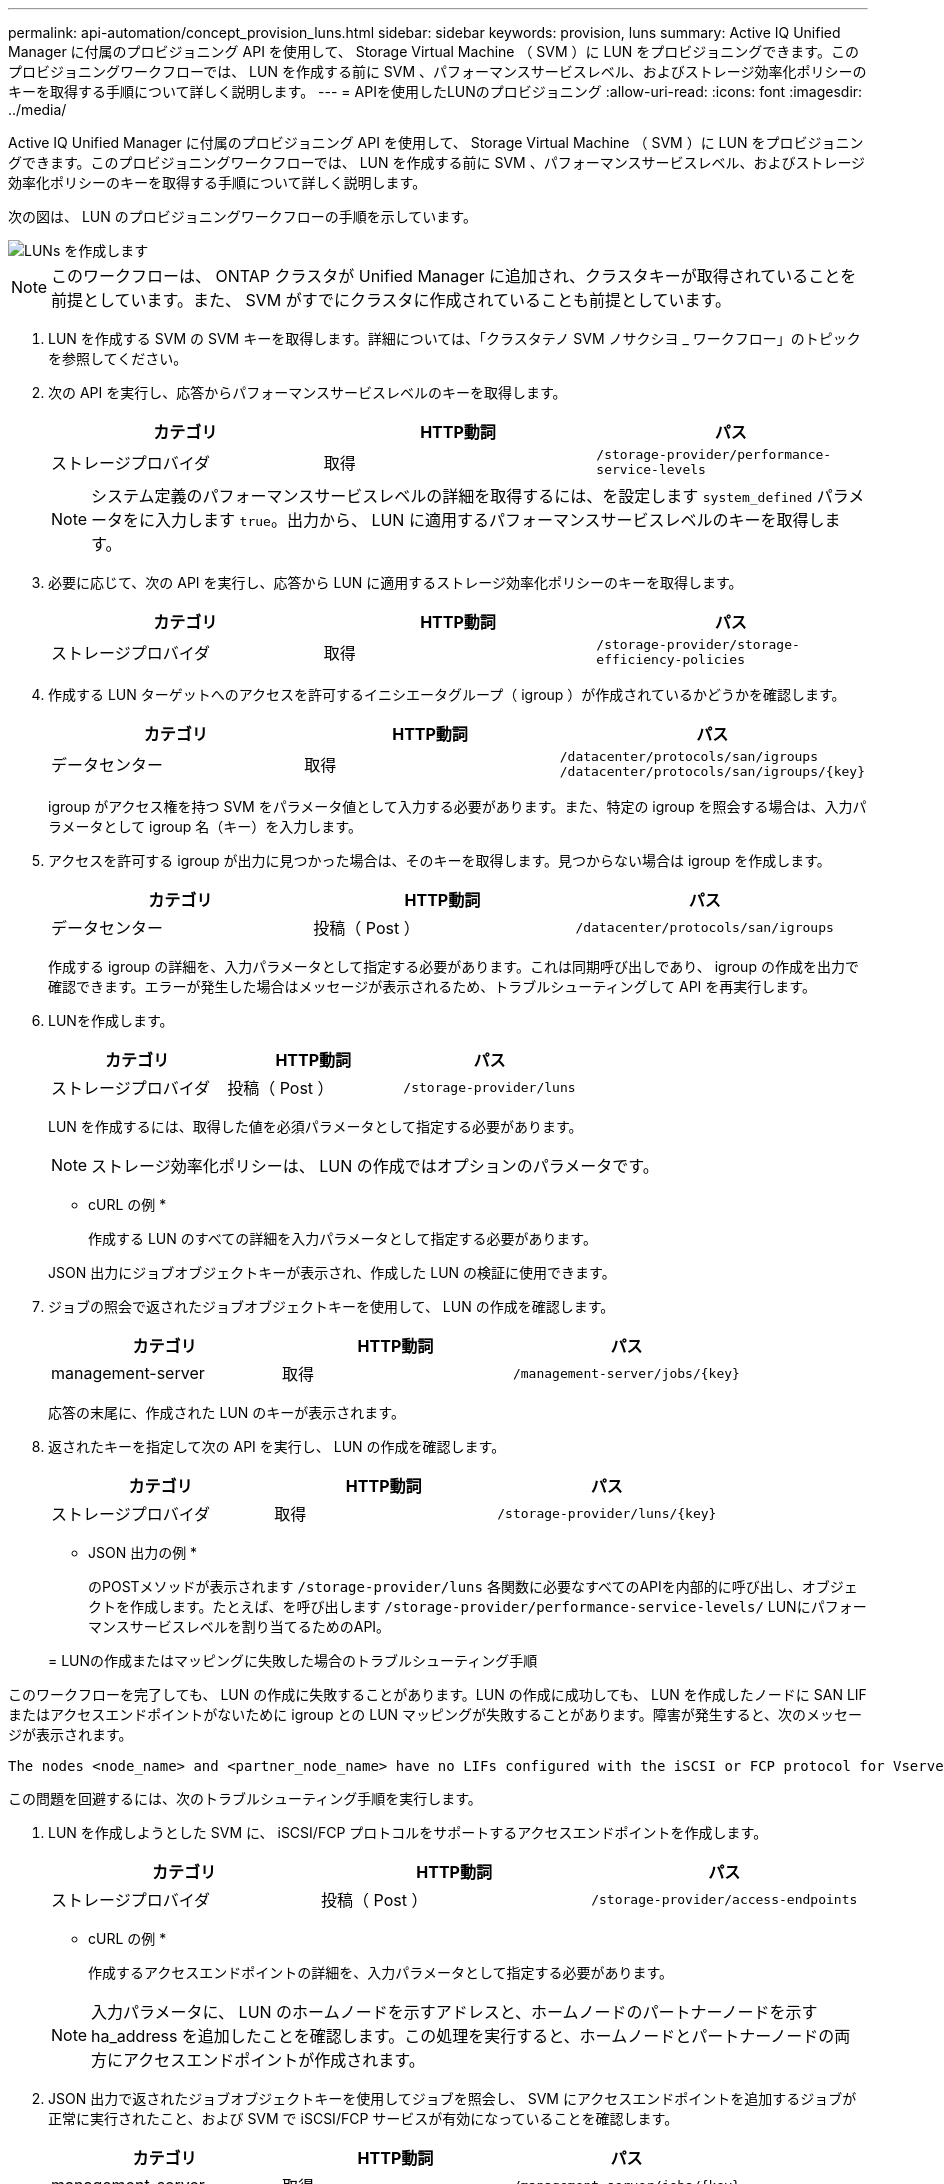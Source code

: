 ---
permalink: api-automation/concept_provision_luns.html 
sidebar: sidebar 
keywords: provision, luns 
summary: Active IQ Unified Manager に付属のプロビジョニング API を使用して、 Storage Virtual Machine （ SVM ）に LUN をプロビジョニングできます。このプロビジョニングワークフローでは、 LUN を作成する前に SVM 、パフォーマンスサービスレベル、およびストレージ効率化ポリシーのキーを取得する手順について詳しく説明します。 
---
= APIを使用したLUNのプロビジョニング
:allow-uri-read: 
:icons: font
:imagesdir: ../media/


[role="lead"]
Active IQ Unified Manager に付属のプロビジョニング API を使用して、 Storage Virtual Machine （ SVM ）に LUN をプロビジョニングできます。このプロビジョニングワークフローでは、 LUN を作成する前に SVM 、パフォーマンスサービスレベル、およびストレージ効率化ポリシーのキーを取得する手順について詳しく説明します。

次の図は、 LUN のプロビジョニングワークフローの手順を示しています。

image::../media/create_luns.gif[LUNs を作成します]

[NOTE]
====
このワークフローは、 ONTAP クラスタが Unified Manager に追加され、クラスタキーが取得されていることを前提としています。また、 SVM がすでにクラスタに作成されていることも前提としています。

====
. LUN を作成する SVM の SVM キーを取得します。詳細については、「クラスタテノ SVM ノサクシヨ _ ワークフロー」のトピックを参照してください。
. 次の API を実行し、応答からパフォーマンスサービスレベルのキーを取得します。
+
[cols="3*"]
|===
| カテゴリ | HTTP動詞 | パス 


 a| 
ストレージプロバイダ
 a| 
取得
 a| 
`/storage-provider/performance-service-levels`

|===
+
[NOTE]
====
システム定義のパフォーマンスサービスレベルの詳細を取得するには、を設定します `system_defined` パラメータをに入力します `true`。出力から、 LUN に適用するパフォーマンスサービスレベルのキーを取得します。

====
. 必要に応じて、次の API を実行し、応答から LUN に適用するストレージ効率化ポリシーのキーを取得します。
+
[cols="3*"]
|===
| カテゴリ | HTTP動詞 | パス 


 a| 
ストレージプロバイダ
 a| 
取得
 a| 
`/storage-provider/storage-efficiency-policies`

|===
. 作成する LUN ターゲットへのアクセスを許可するイニシエータグループ（ igroup ）が作成されているかどうかを確認します。
+
[cols="3*"]
|===
| カテゴリ | HTTP動詞 | パス 


 a| 
データセンター
 a| 
取得
 a| 
`/datacenter/protocols/san/igroups`     `/datacenter/protocols/san/igroups/\{key}`

|===
+
igroup がアクセス権を持つ SVM をパラメータ値として入力する必要があります。また、特定の igroup を照会する場合は、入力パラメータとして igroup 名（キー）を入力します。

. アクセスを許可する igroup が出力に見つかった場合は、そのキーを取得します。見つからない場合は igroup を作成します。
+
[cols="3*"]
|===
| カテゴリ | HTTP動詞 | パス 


 a| 
データセンター
 a| 
投稿（ Post ）
 a| 
`/datacenter/protocols/san/igroups`

|===
+
作成する igroup の詳細を、入力パラメータとして指定する必要があります。これは同期呼び出しであり、 igroup の作成を出力で確認できます。エラーが発生した場合はメッセージが表示されるため、トラブルシューティングして API を再実行します。

. LUNを作成します。
+
[cols="3*"]
|===
| カテゴリ | HTTP動詞 | パス 


 a| 
ストレージプロバイダ
 a| 
投稿（ Post ）
 a| 
`/storage-provider/luns`

|===
+
LUN を作成するには、取得した値を必須パラメータとして指定する必要があります。

+
[NOTE]
====
ストレージ効率化ポリシーは、 LUN の作成ではオプションのパラメータです。

====
+
* cURL の例 *

+
作成する LUN のすべての詳細を入力パラメータとして指定する必要があります。

+
JSON 出力にジョブオブジェクトキーが表示され、作成した LUN の検証に使用できます。

. ジョブの照会で返されたジョブオブジェクトキーを使用して、 LUN の作成を確認します。
+
[cols="3*"]
|===
| カテゴリ | HTTP動詞 | パス 


 a| 
management-server
 a| 
取得
 a| 
`/management-server/jobs/\{key}`

|===
+
応答の末尾に、作成された LUN のキーが表示されます。

. 返されたキーを指定して次の API を実行し、 LUN の作成を確認します。
+
[cols="3*"]
|===
| カテゴリ | HTTP動詞 | パス 


 a| 
ストレージプロバイダ
 a| 
取得
 a| 
`/storage-provider/luns/\{key}`

|===
+
* JSON 出力の例 *

+
のPOSTメソッドが表示されます `/storage-provider/luns` 各関数に必要なすべてのAPIを内部的に呼び出し、オブジェクトを作成します。たとえば、を呼び出します `/storage-provider/performance-service-levels/` LUNにパフォーマンスサービスレベルを割り当てるためのAPI。

+
= LUNの作成またはマッピングに失敗した場合のトラブルシューティング手順



このワークフローを完了しても、 LUN の作成に失敗することがあります。LUN の作成に成功しても、 LUN を作成したノードに SAN LIF またはアクセスエンドポイントがないために igroup との LUN マッピングが失敗することがあります。障害が発生すると、次のメッセージが表示されます。

[listing]
----
The nodes <node_name> and <partner_node_name> have no LIFs configured with the iSCSI or FCP protocol for Vserver <server_name>. Use the access-endpoints API to create a LIF for the LUN.
----
この問題を回避するには、次のトラブルシューティング手順を実行します。

. LUN を作成しようとした SVM に、 iSCSI/FCP プロトコルをサポートするアクセスエンドポイントを作成します。
+
[cols="3*"]
|===
| カテゴリ | HTTP動詞 | パス 


 a| 
ストレージプロバイダ
 a| 
投稿（ Post ）
 a| 
`/storage-provider/access-endpoints`

|===
+
* cURL の例 *

+
作成するアクセスエンドポイントの詳細を、入力パラメータとして指定する必要があります。

+
[NOTE]
====
入力パラメータに、 LUN のホームノードを示すアドレスと、ホームノードのパートナーノードを示す ha_address を追加したことを確認します。この処理を実行すると、ホームノードとパートナーノードの両方にアクセスエンドポイントが作成されます。

====
. JSON 出力で返されたジョブオブジェクトキーを使用してジョブを照会し、 SVM にアクセスエンドポイントを追加するジョブが正常に実行されたこと、および SVM で iSCSI/FCP サービスが有効になっていることを確認します。
+
[cols="3*"]
|===
| カテゴリ | HTTP動詞 | パス 


 a| 
management-server
 a| 
取得
 a| 
`/management-server/jobs/\{key}`

|===
+
* JSON 出力の例 *

+
出力の末尾に、作成されたアクセスエンドポイントのキーが表示されます。次の出力では、「 name 」：「 accessEndpointKey 」値は LUN のホームノードに作成されたアクセスエンドポイントを示します。このキーは 9c964258-14ef-11ea95e2-00a098e32c28 です。「 name 」：「 accessEndpointHAKey 」値は、ホームノードのパートナーノードに作成されたアクセスエンドポイントを示します。このキーは 9d347006-14ef-11ea-8760-00a098e3215f です。

. LUN を変更して igroup マッピングを更新します。ワークフローの変更の詳細については、「ストレージワークロードの変更」を参照してください。
+
[cols="3*"]
|===
| カテゴリ | HTTP動詞 | パス 


 a| 
ストレージプロバイダ
 a| 
パッチ
 a| 
`/storage-provider/lun/\{key}`

|===
+
入力で、 LUN マッピングの更新に使用する igroup キーと LUN キーを指定します。

+
* cURL の例 *

+
JSON 出力にジョブオブジェクトキーが表示され、マッピングが成功したかどうかの検証に使用できます。

. LUN キーを指定して照会することで、 LUN マッピングを確認します。
+
[cols="3*"]
|===
| カテゴリ | HTTP動詞 | パス 


 a| 
ストレージプロバイダ
 a| 
取得
 a| 
`/storage-provider/luns/\{key}`

|===
+
* JSON 出力の例 *

+
この出力から、 LUN のプロビジョニング時に使用された igroup （ d19ec2fa -fec7-11E8-b23d-00a098e32c28 キー）に LUN が正常にマッピングされていることがわかります。


